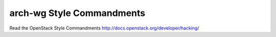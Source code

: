 arch-wg Style Commandments
===============================================

Read the OpenStack Style Commandments http://docs.openstack.org/developer/hacking/

